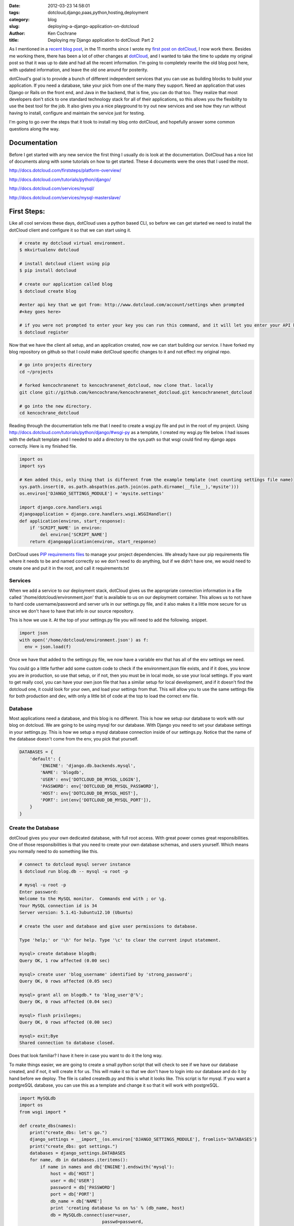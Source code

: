 
:date: 2012-03-23 14:58:01
:tags: dotcloud,django,paas,python,hosting,deployment
:category: blog
:slug: deploying-a-django-application-on-dotcloud
:author: Ken Cochrane
:title: Deploying my Django application to dotCloud: Part 2


As I mentioned in a `recent blog post <http://kencochrane.net/blog/2012/03/im-now-working-for-dotcloud/>`_, in the 11 months since I wrote my `first post on dotCloud <http://kencochrane.net/blog/2011/04/deploying-my-django-application-to-dotcloud/>`_, I now work there. Besides me working there, there has been a lot of other changes at `dotCloud <http://www.dotcloud.com>`_, and I wanted to take the time to update my original post so that it was up to date and had all the recent information. I'm going to completely rewrite the old blog post here, with updated information, and leave the old one around for posterity.

dotCloud's goal is to provide a bunch of different independent services that you can use as building blocks to build your application. If you need a database, take your pick from one of the many they support. Need an application that uses Django or Rails on the front end, and Java in the backend, that is fine, you can do that too. They realize that most developers don't stick to one standard technology stack for all of their applications, so this allows you the flexibility to use the best tool for the job. It also gives you a nice playground to try out new services and see how they run without having to install, configure and maintain the service just for testing.

I'm going to go over the steps that it took to install my blog onto dotCloud, and hopefully answer some common questions along the way.


Documentation
=============

Before I get started with any new service the first thing I usually do is look at the documentation. DotCloud has a nice list of documents along with some tutorials on how to get started. These 4 documents were the ones that I used the most.

http://docs.dotcloud.com/firststeps/platform-overview/

http://docs.dotcloud.com/tutorials/python/django/

http://docs.dotcloud.com/services/mysql/

http://docs.dotcloud.com/services/mysql-masterslave/


First Steps:
============

Like all cool services these days, dotCloud uses a python based CLI, so before we can get started we need to install the dotCloud client and configure it so that we can start using it.

.. code-block:: bash
    
    # create my dotcloud virtual environment.
    $ mkvirtualenv dotcloud
    
    # install dotcloud client using pip
    $ pip install dotcloud
    
    # create our application called blog
    $ dotcloud create blog
    
    #enter api key that we got from: http://www.dotcloud.com/account/settings when prompted
    #<key goes here>
    
    # if you were not prompted to enter your key you can run this command, and it will let you enter your API key again.
    $ dotcloud register


Now that we have the client all setup, and an application created, now we can start building our service. I have forked my blog repository on github so that I could make dotCloud specific changes to it and not effect my original repo. 

.. code-block:: bash

    # go into projects directory
    cd ~/projects
    
    # forked kencochranenet to kencochranenet_dotcloud, now clone that. locally
    git clone git://github.com/kencochrane/kencochranenet_dotcloud.git kencochranenet_dotcloud
    
    # go into the new directory.
    cd kencochrane_dotcloud


Reading through the documentation tells me that I need to create a wsgi.py file and put in the root of my project. Using http://docs.dotcloud.com/tutorials/python/django/#wsgi-py as a template, I created my wsgi.py file below. I had issues with the default template and I needed to add a directory to the sys.path so that wsgi could find my django apps correctly. Here is my finished file.

.. code-block:: python

    import os
    import sys
    
    # Ken added this, only thing that is different from the example template (not counting settings file name)
    sys.path.insert(0, os.path.abspath(os.path.join(os.path.dirname(__file__),'mysite')))
    os.environ['DJANGO_SETTINGS_MODULE'] = 'mysite.settings'
    
    import django.core.handlers.wsgi
    djangoapplication = django.core.handlers.wsgi.WSGIHandler()
    def application(environ, start_response):
        if 'SCRIPT_NAME' in environ:
            del environ['SCRIPT_NAME']
        return djangoapplication(environ, start_response)
    

DotCloud uses `PIP requirements files <http://www.pip-installer.org/en/latest/#requirements-files>`_ to manage your project dependencies. We already have our pip requirements file where it needs to be and named correctly so we don't need to do anything, but if we didn't have one, we would need to create one and put it in the root, and call it requirements.txt

Services
--------
When we add a service to our deployment stack, dotCloud gives us the appropriate connection information in a file called '/home/dotcloud/environment.json' that is available to us on our deployment container. This allows us to not have to hard code username/password and server urls in our settings.py file, and it also makes it a little more secure for us since we don't have to have that info in our source repository. 

This is how we use it. At the top of your settings.py file you will need to add the following. snippet.

.. code-block:: python

    import json
    with open('/home/dotcloud/environment.json') as f:
      env = json.load(f)


Once we have that added to the settings.py file, we now have a variable env that has all of the env settings we need. 

You could go a little further add some custom code to check if the environment.json file exists, and if it does, you know you are in production, so use that setup, or if not, then you must be in local mode, so use your local settings. If you want to get really cool, you can have your own json file that has a similar setup for local development, and if it doesn't find the dotcloud one, it could look for your own, and load your settings from that. This will allow you to use the same settings file for both production and dev, with only a little bit of code at the top to load the correct env file.

Database
--------
Most applications need a database, and this blog is no different. This is how we setup our database to work with our blog on dotcloud. We are going to be using mysql for our database. With Django you need to set your database settings in your settings.py. This is how we setup a mysql database connection inside of our settings.py. Notice that the name of the database doesn't come from the env, you pick that yourself. 

.. code-block:: python

    DATABASES = {
        'default': {
            'ENGINE': 'django.db.backends.mysql',
            'NAME': 'blogdb',
            'USER': env['DOTCLOUD_DB_MYSQL_LOGIN'],
            'PASSWORD': env['DOTCLOUD_DB_MYSQL_PASSWORD'],
            'HOST': env['DOTCLOUD_DB_MYSQL_HOST'],
            'PORT': int(env['DOTCLOUD_DB_MYSQL_PORT']),
        }
    }


Create the Database
-------------------
dotCloud gives you your own dedicated database, with full root access. With great power comes great responsibilities. One of those responsibilities is that you need to create your own database schemas, and users yourself. Which means you normally need to do something like this.

.. code-block:: bash

    # connect to dotcloud mysql server instance
    $ dotcloud run blog.db -- mysql -u root -p
    
    # mysql -u root -p
    Enter password:
    Welcome to the MySQL monitor.  Commands end with ; or \g.
    Your MySQL connection id is 34
    Server version: 5.1.41-3ubuntu12.10 (Ubuntu)

    # create the user and database and give user permissions to database.
    
    Type 'help;' or '\h' for help. Type '\c' to clear the current input statement.
    
    mysql> create database blogdb;
    Query OK, 1 row affected (0.00 sec)
    
    mysql> create user 'blog_username' identified by 'strong_password';
    Query OK, 0 rows affected (0.05 sec)
    
    mysql> grant all on blogdb.* to 'blog_user'@'%';
    Query OK, 0 rows affected (0.04 sec)
    
    mysql> flush privileges;
    Query OK, 0 rows affected (0.00 sec)
    
    mysql> exit;Bye
    Shared connection to database closed.

Does that look familiar? I have it here in case you want to do it the long way.

To make things easier, we are going to create a small python script that will check to see if we have our database created, and if not, it will create it for us. This will make it so that we don't have to login into our database and do it by hand before we deploy. The file is called createdb.py and this is what it looks like. This script is for mysql. If you want a postgreSQL database, you can use this as a template and change it so that it will work with postgreSQL.

.. code-block:: python

    import MySQLdb
    import os
    from wsgi import *
 
    def create_dbs(names):
        print("create_dbs: let's go.")
        django_settings = __import__(os.environ['DJANGO_SETTINGS_MODULE'], fromlist='DATABASES')
        print("create_dbs: got settings.")
        databases = django_settings.DATABASES
        for name, db in databases.iteritems():
            if name in names and db['ENGINE'].endswith('mysql'):
                host = db['HOST']
                user = db['USER']
                password = db['PASSWORD']
                port = db['PORT']
                db_name = db['NAME']
                print 'creating database %s on %s' % (db_name, host)
                db = MySQLdb.connect(user=user,
                                    passwd=password,
                                    host=host,
                                    port=port)
                cur = db.cursor()
                print("Check if database is already there.")
                cur.execute("""SELECT SCHEMA_NAME FROM INFORMATION_SCHEMA.SCHEMATA 
                             WHERE SCHEMA_NAME = %s""", (db_name,))
                results = cur.fetchone()
                if not results:
                    print("Database %s doesn't exist, lets create it." % db_name)
                    sql = """CREATE DATABASE IF NOT EXISTS %s """ % (db_name,)
                    print("> %s" % sql)
                    cur.execute(sql)
                    print(".....")
                else:
                    print("database already exists, moving on to next step.")


    if __name__ == '__main__':
        import sys
        print("create_dbs start")
        create_dbs(sys.argv[1:])
        print("create_dbs all done")


Adding a cache
--------------

Since most of the blog content doesn't change much, it is a great candidate for caching. So we are going to take advantage of Django's built in caching abilities and add some caching to our blog. Normally I use `memcached <http://memcached.org>`_ for my caching, but dotCloud's memcached support is limited right now. The reason why it is limited is because memcached doesn't have any built in authentication mechanism, and in order to make sure it is secure, you need to run a special version of memcached that supports `SASL <http://code.google.com/p/memcached/wiki/SASLAuthProtocol>`_, and most of the memcached clients don't support this. So instead of deploying an insecure service, they decided to not support it fully. There are ways to use it, but it involves all kind of complicated firewall rules and running something like stunnel. So it is possible, but it isn't very clean. 

Instead they recommend that you use `redis <http://redis.io>`_ instead, redis has the same caching abilities that memcached has, plus a lot more, including authentication. So we are going to use redis for our cache. In order to use redis, we will need to add the redis library because redis caching support isn't built into Django. In your requirements.txt file you will need to add ``django-redis==1.4.5`` so that the libraries will be available for Django to use.

Once you have the library installed, you will need to add these settings to your settings.py file so that django knows which redis server and password to use.

.. code-block:: python

    CACHES = {
        'default': {
            'BACKEND': 'redis_cache.cache.RedisCache',
            'LOCATION': env['DOTCLOUD_CACHE_REDIS_HOST']+':'+env['DOTCLOUD_CACHE_REDIS_PORT'],
            'OPTIONS': {
                'DB': 1,
                'PASSWORD': env['DOTCLOUD_CACHE_REDIS_PASSWORD'],
                'PARSER_CLASS': 'redis.connection.HiredisParser'
            },
        },
    }

    # we also are going to use redis for our session cache as well.
    SESSION_ENGINE = 'django.contrib.sessions.backends.cached_db'


For more information about using redis as your cache for Django, check out these links.

- https://github.com/niwibe/django-redis

- http://pypi.python.org/pypi/django-redis/1.4.5

- https://docs.djangoproject.com/en/1.3/topics/cache/

- http://answers.dotcloud.com/question/213/redis-cache-settings-for-django

Django Admin
------------
We also need an easy way to create our django admin account for us. In order to do that I have this mkadmin.py script. This will default the password to 'P@s$w0rd1', once you have your code installed, you will need to login to the admin account and change your password to something more secure.

.. code-block:: python

    #!/usr/bin/env python
    from wsgi import *
    from django.contrib.auth.models import User
    u, created = User.objects.get_or_create(username='admin')
    if created:
        u.set_password('P@s$w0rd1')
        u.is_superuser = True
        u.is_staff = True
        u.save()


Media
-----
We need to put our static and media files in the following locations: ``static=/home/dotcloud/data/static/`` and ``media=/home/dotcloud/data/media/``. Because of this we need to make sure we change our settings.py file, and setup an nginx.conf file to map to the correct locations. Here are the settings.py file changes.

.. code-block:: python

    # media settings
    MEDIA_ROOT = '/home/dotcloud/data/media/'
    MEDIA_URL = '/media/'

    # static settings
    STATIC_ROOT = '/home/dotcloud/data/static/'
    STATIC_URL = '/static/'

    # admin prefix
    ADMIN_MEDIA_PREFIX = '/static/admin/'

Here is the nginx.conf

.. code-block:: nginx

    location /media/ { root /home/dotcloud/data ; }
    location /static/ { root /home/dotcloud/data ; }

Post Install
------------
We are going to create a `postinstall <http://docs.dotcloud.com/guides/postinstall/>`_ script to handle all of the tasks we need to do after we install our code on the server. This is what will call our createdb.py, and mkadmin.py files from above, as well as syncing our database, running migrations and running collectstatic to move all static files into the right locations.
    
.. code-block:: bash
    
    #!/bin/sh
    python createdb.py default
    python mysite/manage.py syncdb --noinput
    python mysite/manage.py migrate
    python mkadmin.py
    mkdir -p /home/dotcloud/data/media /home/dotcloud/data/static
    python mysite/manage.py collectstatic --noinput


Don't forget to make sure your postinstall, createdb.py and mkadmin.py scripts are executable.

.. code-block:: bash

    # make the script executable.
    $ chmod +x postinstall createdb.py mkadmin.py



dotcloud.yml
------------
Now that we have our application's project structure all setup and configured the way dotCloud wants it, we can configure our deployment stack. This is done with a file called dotcloud.yml. For more information about the dotcloud.yml file check out this link: http://docs.dotcloud.com/guides/build-file/

.. code-block:: yaml

    www:
      type: python
    db:
      type: mysql
    cache:
      type: redis

This is telling us that we want 3 services, a python www service, a mysql db service, and a redis cache service. This is a very basic setup, and you can get a lot more complicated depending on what you want to achieve. Notice that this isn't setup for high availability because none of the instances are scaled. See the section about scaling below for more information. If you are running in a production app on dotCloud it is recommended that you scale all of your services so that they can withstand EC2 server crashes, and other unforeseen issues. 


Deployment
----------
Now we are ready to deploy our Django app, but before I go any further it is important to know the following. Dotcloud will pay attention to your .gitignore files. If you have a settings file in your .gitignore file so that it doesn't get saved in the repo, it will not push those changes up to the cloud. You will need to remove it from the .gitignore in order to get those files out there. It is also import to remember that only changes that are committed are pushed, so don't forget to commit your changes. If you wanted to be tricky you could use a post install script to pull down the file from a secure location and install it that way, if you want to make things super secure.

Everything is all setup, so all we have to do is push our application to dotCloud.

.. code-block:: bash

    # push out your changes to the server
    $ dotcloud push blog .


Service info
------------
Once you push your code to dotCloud you can see what it looks like by running the info command. 

.. code-block:: bash

    # get the information about our new services
    $ dotcloud info blog
    cache:
        config:
            redis_password: <password>
            redis_replication: true
        instances: 1
        type: redis
    db:
        config:
            mysql_masterslave: true
            mysql_password: <password>
        instances: 1
        type: mysql
    www:
        config:
            static: static
            uwsgi_processes: 4
        instances: 1
        type: python
        url: <url was here>


Scaling
-------
Scaling is the ability to grow your application so that it can handle more traffic, or possible failures that might occur. With a normal non PaaS setup, scaling an application can be quite painful and time consuming, but with a PaaS it can be as easy as running a few commands. There are three types of scaling, Vertical, Horizontal, High Availability. 

Vertical scaling, means growing the service you have now so that it can get bigger. This is popular with databases, the bigger a database gets the more space and memory it needs. 

Horizontal scaling means creating more then one instance of a service so it spread the work between the different services, giving you greater capacity.

High Availability means that you have more then one service running at a time, so that if one of the services has an issue, the other one will pick up the slack. This will help avoid downtime, when failures occur (EC2 instance crashes). Ideally when running in production, all of your services should be scaled for High Availability.

There are two kinds of services, stateful, and stateless. Stateful services are services that holds persistent data. Examples of stateful services are mysql, redis, postgresql, solr, MongoDB and RabbitMQ.

Horizontally High availability scaling a stateful service on dotCloud means creating a master/slave setup, which can switch the slave with the master automatically if the master has any issues. dotCloud supports HA scaling on MySQL, redis, and MongoDB.

Stateful services scale like this

  - mysql : 2 (master/slave)
  - redis : 2 (master/slave)
  - mongodb : 3 or 5 (using replica sets)

Scaling a stateless and one of the supported stateful services is the same. You would just run the scale command line command.

.. code-block:: bash

    $ dotcloud scale app db=2

For stateless applications, you are limited to a set number of scaling units, unless you are on the enterprise plan. If you need to have an application with lots of scale units, you should contact dotCloud, and let them know what you are planning to do, and they will advise you on how best to accomplish your goals.

Link: http://docs.dotcloud.com/guides/scaling/


Database Backups
----------------
Just because you are hosting your application on dotCloud doesn't mean you shouldn't backup your data. The most important data to backup is your database. Luckily dotCloud makes it easy to back up your database. There is a very helpful guide on how to setup your database backups here: http://docs.dotcloud.com/guides/backups/

Email
-----
If you need to send or receive email from your application, you can do that to. Because dotCloud runs on EC2, and EC2 is a popular place where SPAMMERS send SPAM from, it is best to use a 3rd party email provider to send your emails for you. Popular ones are `MailGun <http://mailgun.net/>`_, `SendGrid <http://sendgrid.com/>`_, `CritSend <http://www.critsend.com/>`_, and `Amazon SES <http://aws.amazon.com/ses/>`_. 

You can set this up a couple of different ways. The first way is the easiest way possible, it allows you to configure the SMTP settings for each service. You would do it like this (see below). You can manually set the smtp settings for that service, and when your application needs to send an email it will use those settings. This is the most simple setup, but there are downsides to this approach. You would need to set this for each service, if you have more then one that will be duplicated everywhere. Also if you want to change your settings, you will need to destroy your service and recreate it, since those configs can only be set once when the service is created.

.. code-block:: yaml

    www:
      type: python
      config:
        smtp_server: smtp.mailgun.org
        smtp_port: 25
        smtp_username: postmaster@company.com
        smtp_password: YourMailGunPassword


A better approach would be to use dotCloud's SMTP service. The SMTP service is built to receive emails from your services and forward them to the appropriate location. It is best to use a 3rd party email provider, but you can also use the typical poor mans solution, where you use gmail to send your emails. Be careful when using gmail, because you aren't aloud to send a lot of emails via gmail, once you hit your daily limit you will be blocked, so this is fine for a few emails a day, don't trust it for everyday stuff. Also, the emails will always be coming from your gmail address, fine for system emails, but not if you are trying to run a legit business.


Here is an example using mailgun.

.. code-block:: yaml

    mailer:
      type: smtp
      config:
        smtp_relay_server: smtp.mailgun.org
        smtp_relay_port: 587
        smtp_relay_username: postmaster@yourmailgundomain.com
        smtp_relay_password: YourMailgunPassword
    
Here is an example using gmail.

.. code-block:: yaml

    mailer:
      type: smtp
      config:
        smtp_relay_server: smtp.gmail.com
        smtp_relay_port: 587
        smtp_relay_username: your_gmail_username@gmail.com
        smtp_relay_password: Your_Gmail_Password


Once you have these all setup, they will be available in your environment.json file.


If you want to receive email, it is best to use a service like `MailGun <http://mailgun.net/>`_ . 

Links:

- http://docs.dotcloud.com/guides/emails/
- http://docs.dotcloud.com/services/smtp/


Cron jobs
---------
If your app needs to run cron jobs, follow the steps in this guide: http://docs.dotcloud.com/guides/periodic-tasks/

Celery
------
This blog doesn't really have a need for celery, but dotCloud does support it. For more information follow this link: http://docs.dotcloud.com/tutorials/python/django-celery/

S3FS
----
If you store data on s3 you can mount your s3 bucket so that you can have access to s3 from your application, just like it was a local directory on your container. This is helpful for storing files that are uploaded by your visitors, or to share files between different web processes. Follow these instructions to set it up: http://docs.dotcloud.com/guides/s3fs/

Logs
----
If you need to look at the logs to see how it is going you can do it two ways. The first way will tail your logs for you to your console.

.. code-block:: bash

    # look at logs of your service, it will tail them to your console. ctrl-c to stop.
    $ dotcloud logs blog.www
    
Or login via ssh and look at your logs.

.. code-block:: bash

    # Open up a shell
    $ dotcloud ssh blog.www


Here are the ones you most likely care about.

.. code-block:: bash

    # nginx access and error logs.
    /var/log/nginx/<app_name>.{access,error}.log
    
    # wsgi error logs
    /var/log/supervisor/uswgi.log


Restart Service
---------------
If you need to restart your service just issue this command.

.. code-block:: bash

    # restart the service
    dotcloud restart blog.www
    

Links
-----
- Read how this service stacks up against other services like it in my `Django hosting roundup <http://kencochrane.net/blog/2011/06/django-hosting-roundup-who-wins/>`_
- http://www.dotCloud.com

